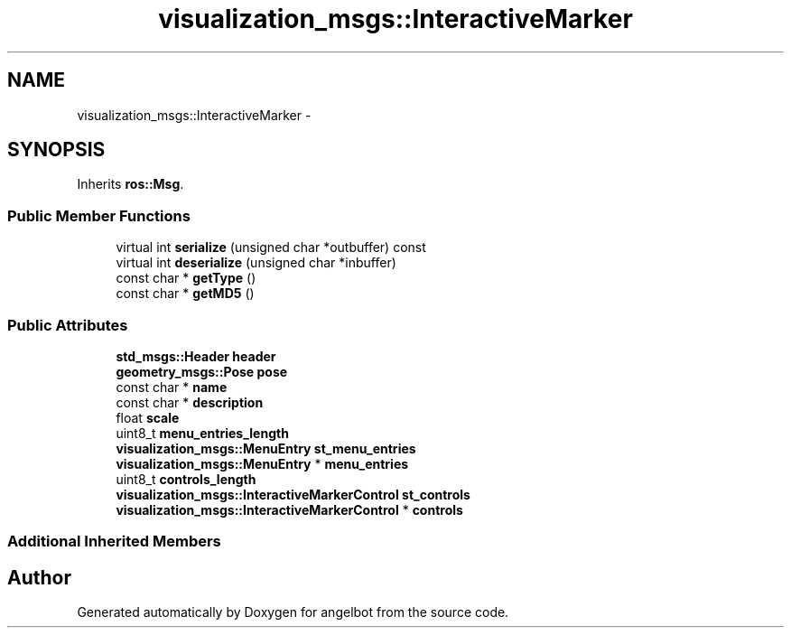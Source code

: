 .TH "visualization_msgs::InteractiveMarker" 3 "Sat Jul 9 2016" "angelbot" \" -*- nroff -*-
.ad l
.nh
.SH NAME
visualization_msgs::InteractiveMarker \- 
.SH SYNOPSIS
.br
.PP
.PP
Inherits \fBros::Msg\fP\&.
.SS "Public Member Functions"

.in +1c
.ti -1c
.RI "virtual int \fBserialize\fP (unsigned char *outbuffer) const "
.br
.ti -1c
.RI "virtual int \fBdeserialize\fP (unsigned char *inbuffer)"
.br
.ti -1c
.RI "const char * \fBgetType\fP ()"
.br
.ti -1c
.RI "const char * \fBgetMD5\fP ()"
.br
.in -1c
.SS "Public Attributes"

.in +1c
.ti -1c
.RI "\fBstd_msgs::Header\fP \fBheader\fP"
.br
.ti -1c
.RI "\fBgeometry_msgs::Pose\fP \fBpose\fP"
.br
.ti -1c
.RI "const char * \fBname\fP"
.br
.ti -1c
.RI "const char * \fBdescription\fP"
.br
.ti -1c
.RI "float \fBscale\fP"
.br
.ti -1c
.RI "uint8_t \fBmenu_entries_length\fP"
.br
.ti -1c
.RI "\fBvisualization_msgs::MenuEntry\fP \fBst_menu_entries\fP"
.br
.ti -1c
.RI "\fBvisualization_msgs::MenuEntry\fP * \fBmenu_entries\fP"
.br
.ti -1c
.RI "uint8_t \fBcontrols_length\fP"
.br
.ti -1c
.RI "\fBvisualization_msgs::InteractiveMarkerControl\fP \fBst_controls\fP"
.br
.ti -1c
.RI "\fBvisualization_msgs::InteractiveMarkerControl\fP * \fBcontrols\fP"
.br
.in -1c
.SS "Additional Inherited Members"


.SH "Author"
.PP 
Generated automatically by Doxygen for angelbot from the source code\&.
